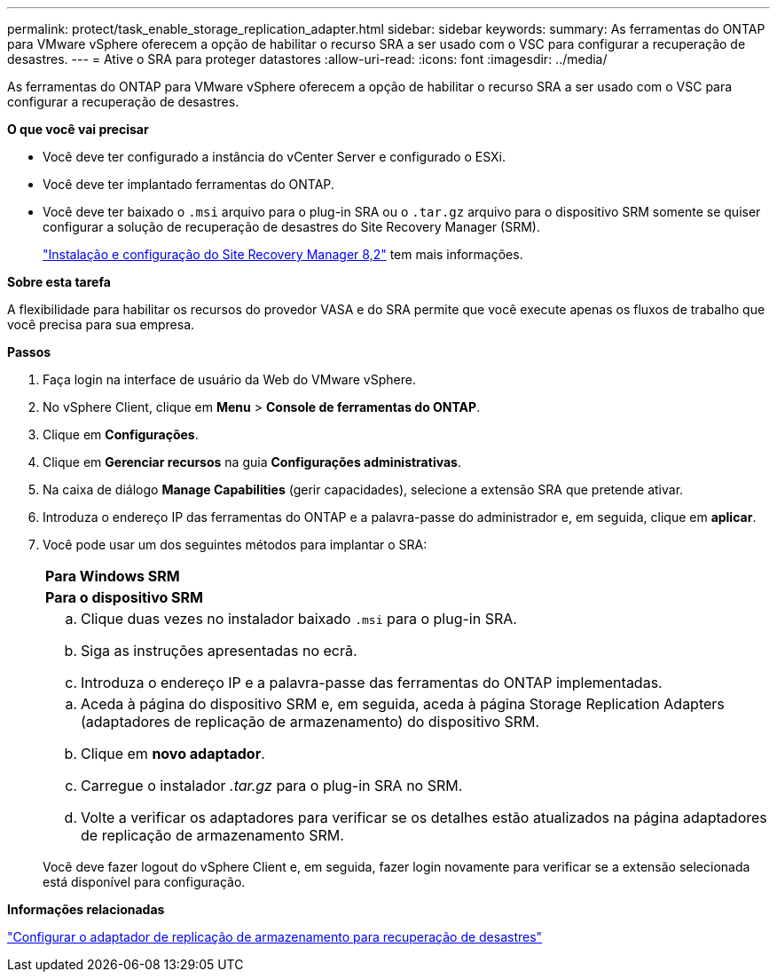 ---
permalink: protect/task_enable_storage_replication_adapter.html 
sidebar: sidebar 
keywords:  
summary: As ferramentas do ONTAP para VMware vSphere oferecem a opção de habilitar o recurso SRA a ser usado com o VSC para configurar a recuperação de desastres. 
---
= Ative o SRA para proteger datastores
:allow-uri-read: 
:icons: font
:imagesdir: ../media/


[role="lead"]
As ferramentas do ONTAP para VMware vSphere oferecem a opção de habilitar o recurso SRA a ser usado com o VSC para configurar a recuperação de desastres.

*O que você vai precisar*

* Você deve ter configurado a instância do vCenter Server e configurado o ESXi.
* Você deve ter implantado ferramentas do ONTAP.
* Você deve ter baixado o `.msi` arquivo para o plug-in SRA ou o `.tar.gz` arquivo para o dispositivo SRM somente se quiser configurar a solução de recuperação de desastres do Site Recovery Manager (SRM).
+
https://docs.vmware.com/en/Site-Recovery-Manager/8.2/com.vmware.srm.install_config.doc/GUID-B3A49FFF-E3B9-45E3-AD35-093D896596A0.html["Instalação e configuração do Site Recovery Manager 8,2"] tem mais informações.



*Sobre esta tarefa*

A flexibilidade para habilitar os recursos do provedor VASA e do SRA permite que você execute apenas os fluxos de trabalho que você precisa para sua empresa.

*Passos*

. Faça login na interface de usuário da Web do VMware vSphere.
. No vSphere Client, clique em *Menu* > *Console de ferramentas do ONTAP*.
. Clique em *Configurações*.
. Clique em *Gerenciar recursos* na guia *Configurações administrativas*.
. Na caixa de diálogo *Manage Capabilities* (gerir capacidades), selecione a extensão SRA que pretende ativar.
. Introduza o endereço IP das ferramentas do ONTAP e a palavra-passe do administrador e, em seguida, clique em *aplicar*.
. Você pode usar um dos seguintes métodos para implantar o SRA:
+
|===


 a| 
*Para Windows SRM*
| *Para o dispositivo SRM* 


 a| 
.. Clique duas vezes no instalador baixado `.msi` para o plug-in SRA.
.. Siga as instruções apresentadas no ecrã.
.. Introduza o endereço IP e a palavra-passe das ferramentas do ONTAP implementadas.

 a| 
.. Aceda à página do dispositivo SRM e, em seguida, aceda à página Storage Replication Adapters (adaptadores de replicação de armazenamento) do dispositivo SRM.
.. Clique em *novo adaptador*.
.. Carregue o instalador _.tar.gz_ para o plug-in SRA no SRM.
.. Volte a verificar os adaptadores para verificar se os detalhes estão atualizados na página adaptadores de replicação de armazenamento SRM.


|===
+
Você deve fazer logout do vSphere Client e, em seguida, fazer login novamente para verificar se a extensão selecionada está disponível para configuração.



*Informações relacionadas*

link:../concepts/concept_manage_disaster_recovery_setup_using_srm.html["Configurar o adaptador de replicação de armazenamento para recuperação de desastres"]
